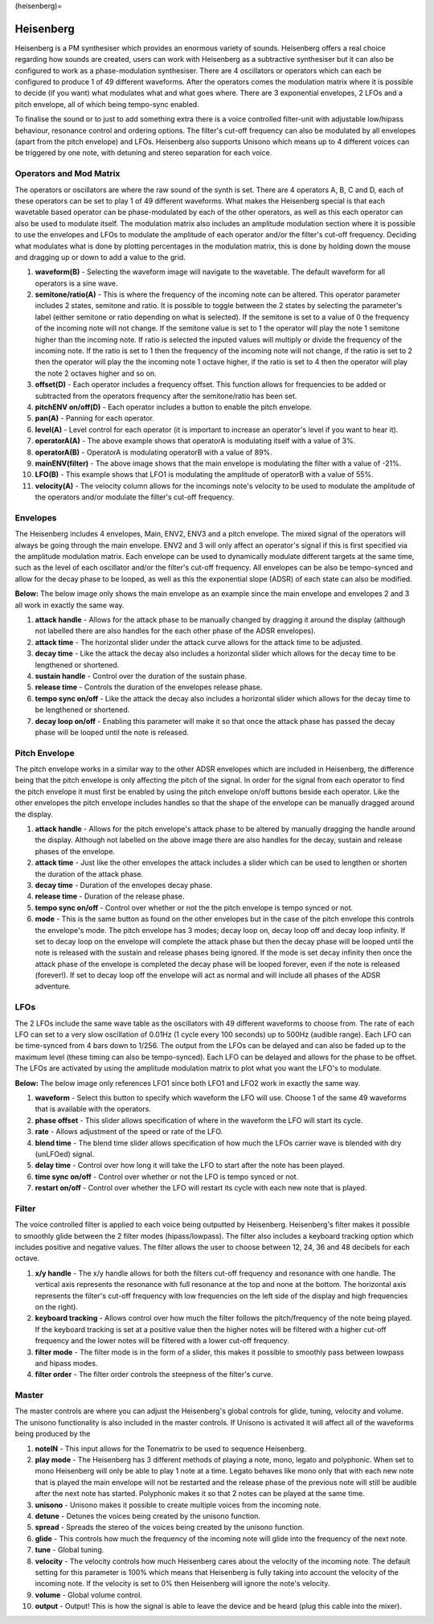 (heisenberg)=

Heisenberg
==========

Heisenberg is a PM synthesiser which provides an enormous variety of
sounds. Heisenberg offers a real choice regarding how sounds are
created, users can work with Heisenberg as a subtractive synthesiser but
it can also be configured to work as a phase-modulation synthesiser.
There are 4 oscillators or operators which can each be configured to
produce 1 of 49 different waveforms. After the operators comes the
modulation matrix where it is possible to decide (if you want) what
modulates what and what goes where. There are 3 exponential envelopes, 2
LFOs and a pitch envelope, all of which being tempo-sync enabled.

To finalise the sound or to just to add something extra there is a voice
controlled filter-unit with adjustable low/hipass behaviour, resonance
control and ordering options. The filter's cut-off frequency can also be
modulated by all envelopes (apart from the pitch envelope) and LFOs.
Heisenberg also supports Unisono which means up to 4 different voices
can be triggered by one note, with detuning and stereo separation for
each voice.

|/images/hei1.png|

Operators and Mod Matrix
~~~~~~~~~~~~~~~~~~~~~~~~

The operators or oscillators are where the raw sound of the synth is
set. There are 4 operators A, B, C and D, each of these operators can be
set to play 1 of 49 different waveforms. What makes the Heisenberg
special is that each wavetable based operator can be phase-modulated by
each of the other operators, as well as this each operator can also be
used to modulate itself. The modulation matrix also includes an
amplitude modulation section where it is possible to use the envelopes
and LFOs to modulate the amplitude of each operator and/or the filter's
cut-off frequency. Deciding what modulates what is done by plotting
percentages in the modulation matrix, this is done by holding down the
mouse and dragging up or down to add a value to the grid.

|/images/hei_operator2.png|

1.  **waveform(B)** - Selecting the waveform image will navigate to the
    wavetable. The default waveform for all operators is a sine wave.
2.  **semitone/ratio(A)** - This is where the frequency of the incoming
    note can be altered. This operator parameter includes 2 states,
    semitone and ratio. It is possible to toggle between the 2 states by
    selecting the parameter's label (either semitone or ratio depending
    on what is selected). If the semitone is set to a value of 0 the
    frequency of the incoming note will not change. If the semitone
    value is set to 1 the operator will play the note 1 semitone higher
    than the incoming note. If ratio is selected the inputed values will
    multiply or divide the frequency of the incoming note. If the ratio
    is set to 1 then the frequency of the incoming note will not change,
    if the ratio is set to 2 then the operator will play the the
    incoming note 1 octave higher, if the ratio is set to 4 then the
    operator will play the note 2 octaves higher and so on.
3.  **offset(D)** - Each operator includes a frequency offset. This
    function allows for frequencies to be added or subtracted from the
    operators frequency after the semitone/ratio has been set.
4.  **pitchENV on/off(D)** - Each operator includes a button to enable
    the pitch envelope.
5.  **pan(A)** - Panning for each operator.
6.  **level(A)** - Level control for each operator (it is important to
    increase an operator's level if you want to hear it).
7.  **operatorA(A)** - The above example shows that operatorA is
    modulating itself with a value of 3%.
8.  **operatorA(B)** - OperatorA is modulating operatorB with a value of
    89%.
9.  **mainENV(filter)** - The above image shows that the main envelope
    is modulating the filter with a value of -21%.
10. **LFO(B)** - This example shows that LFO1 is modulating the
    amplitude of operatorB with a value of 55%.
11. **velocity(A)** - The velocity column allows for the incomings
    note's velocity to be used to modulate the amplitude of the
    operators and/or modulate the filter's cut-off frequency.

Envelopes
~~~~~~~~~

The Heisenberg includes 4 envelopes, Main, ENV2, ENV3 and a pitch
envelope. The mixed signal of the operators will always be going through
the main envelope. ENV2 and 3 will only affect an operator's signal if
this is first specified via the amplitude modulation matrix. Each
envelope can be used to dynamically modulate different targets at the
same time, such as the level of each oscillator and/or the filter's
cut-off frequency. All envelopes can be also be tempo-synced and allow
for the decay phase to be looped, as well as this the exponential slope
(ADSR) of each state can also be modified.

**Below:** The below image only shows the main envelope as an example
since the main envelope and envelopes 2 and 3 all work in exactly the
same way.

|/images/hei_env3.png|

1. **attack handle** - Allows for the attack phase to be manually
   changed by dragging it around the display (although not labelled
   there are also handles for the each other phase of the ADSR
   envelopes).
2. **attack time** - The horizontal slider under the attack curve allows
   for the attack time to be adjusted.
3. **decay time** - Like the attack the decay also includes a horizontal
   slider which allows for the decay time to be lengthened or shortened.
4. **sustain handle** - Control over the duration of the sustain phase.
5. **release time** - Controls the duration of the envelopes release
   phase.
6. **tempo sync on/off** - Like the attack the decay also includes a
   horizontal slider which allows for the decay time to be lengthened or
   shortened.
7. **decay loop on/off** - Enabling this parameter will make it so that
   once the attack phase has passed the decay phase will be looped until
   the note is released.

Pitch Envelope
~~~~~~~~~~~~~~

The pitch envelope works in a similar way to the other ADSR envelopes
which are included in Heisenberg, the difference being that the pitch
envelope is only affecting the pitch of the signal. In order for the
signal from each operator to find the pitch envelope it must first be
enabled by using the pitch envelope on/off buttons beside each operator.
Like the other envelopes the pitch envelope includes handles so that the
shape of the envelope can be manually dragged around the display.

|/images/hei_pitch_env2.png|

1. **attack handle** - Allows for the pitch envelope's attack phase to
   be altered by manually dragging the handle around the display.
   Although not labelled on the above image there are also handles for
   the decay, sustain and release phases of the envelope.
2. **attack time** - Just like the other envelopes the attack includes a
   slider which can be used to lengthen or shorten the duration of the
   attack phase.
3. **decay time** - Duration of the envelopes decay phase.
4. **release time** - Duration of the release phase.
5. **tempo sync on/off** - Control over whether or not the the pitch
   envelope is tempo synced or not.
6. **mode** - This is the same button as found on the other envelopes
   but in the case of the pitch envelope this controls the envelope's
   mode. The pitch envelope has 3 modes; decay loop on, decay loop off
   and decay loop infinity. If set to decay loop on the envelope will
   complete the attack phase but then the decay phase will be looped
   until the note is released with the sustain and release phases being
   ignored. If the mode is set decay infinity then once the attack phase
   of the envelope is completed the decay phase will be looped forever,
   even if the note is released (forever!). If set to decay loop off the
   envelope will act as normal and will include all phases of the ADSR
   adventure.

LFOs
~~~~

The 2 LFOs include the same wave table as the oscillators with 49
different waveforms to choose from. The rate of each LFO can set to a
very slow oscillation of 0.01Hz (1 cycle every 100 seconds) up to 500Hz
(audible range). Each LFO can be time-synced from 4 bars down to 1/256.
The output from the LFOs can be delayed and can also be faded up to the
maximum level (these timing can also be tempo-synced). Each LFO can be
delayed and allows for the phase to be offset. The LFOs are activated by
using the amplitude modulation matrix to plot what you want the LFO's to
modulate.

**Below:** The below image only references LFO1 since both LFO1 and LFO2
work in exactly the same way.

|/images/hei_lfo1.png|

1. **waveform** - Select this button to specify which waveform the LFO
   will use. Choose 1 of the same 49 waveforms that is available with
   the operators.
2. **phase offset** - This slider allows specification of where in the
   waveform the LFO will start its cycle.
3. **rate** - Allows adjustment of the speed or rate of the LFO.
4. **blend time** - The blend time slider allows specification of how
   much the LFOs carrier wave is blended with dry (unLFOed) signal.
5. **delay time** - Control over how long it will take the LFO to start
   after the note has been played.
6. **time sync on/off** - Control over whether or not the LFO is tempo
   synced or not.
7. **restart on/off** - Control over whether the LFO will restart its
   cycle with each new note that is played.

Filter
~~~~~~

The voice controlled filter is applied to each voice being outputted by
Heisenberg. Heisenberg's filter makes it possible to smoothly glide
between the 2 filter modes (hipass/lowpass). The filter also includes a
keyboard tracking option which includes positive and negative values.
The filter allows the user to choose between 12, 24, 36 and 48 decibels
for each octave.

|/images/hei_filter1.png|

1. **x/y handle** - The x/y handle allows for both the filters cut-off
   frequency and resonance with one handle. The vertical axis represents
   the resonance with full resonance at the top and none at the bottom.
   The horizontal axis represents the filter's cut-off frequency with
   low frequencies on the left side of the display and high frequencies
   on the right).
2. **keyboard tracking** - Allows control over how much the filter
   follows the pitch/frequency of the note being played. If the keyboard
   tracking is set at a positive value then the higher notes will be
   filtered with a higher cut-off frequency and the lower notes will be
   filtered with a lower cut-off frequency.
3. **filter mode** - The filter mode is in the form of a slider, this
   makes it possible to smoothly pass between lowpass and hipass modes.
4. **filter order** - The filter order controls the steepness of the
   filter's curve.

Master
~~~~~~

The master controls are where you can adjust the Heisenberg's global
controls for glide, tuning, velocity and volume. The unisono
functionality is also included in the master controls. If Unisono is
activated it will affect all of the waveforms being produced by the

|/images/hei_master2.png|

1.  **noteIN** - This input allows for the Tonematrix to be used to
    sequence Heisenberg.
2.  **play mode** - The Heisenberg has 3 different methods of playing a
    note, mono, legato and polyphonic. When set to mono Heisenberg will
    only be able to play 1 note at a time. Legato behaves like mono only
    that with each new note that is played the main envelope will not be
    restarted and the release phase of the previous note will still be
    audible after the next note has started. Polyphonic makes it so that
    2 notes can be played at the same time.
3.  **unisono** - Unisono makes it possible to create multiple voices
    from the incoming note.
4.  **detune** - Detunes the voices being created by the unisono
    function.
5.  **spread** - Spreads the stereo of the voices being created by the
    unisono function.
6.  **glide** - This controls how much the frequency of the incoming
    note will glide into the frequency of the next note.
7.  **tune** - Global tuning.
8.  **velocity** - The velocity controls how much Heisenberg cares about
    the velocity of the incoming note. The default setting for this
    parameter is 100% which means that Heisenberg is fully taking into
    account the velocity of the incoming note. If the velocity is set to
    0% then Heisenberg will ignore the note's velocity.
9.  **volume** - Global volume control.
10. **output** - Output! This is how the signal is able to leave the
    device and be heard (plug this cable into the mixer).

.. |/images/hei1.png| image:: /images/hei1.png
.. |/images/hei_operator2.png| image:: /images/hei_operator2.png
   :alt: Heisenberg's Operator & Mod Matrix with labels that explain different features
.. |/images/hei_env3.png| image:: /images/hei_env3.png
.. |/images/hei_pitch_env2.png| image:: /images/hei_pitch_env2.png
.. |/images/hei_lfo1.png| image:: /images/hei_lfo1.png
.. |/images/hei_filter1.png| image:: /images/hei_filter1.png
.. |/images/hei_master2.png| image:: /images/hei_master2.png
